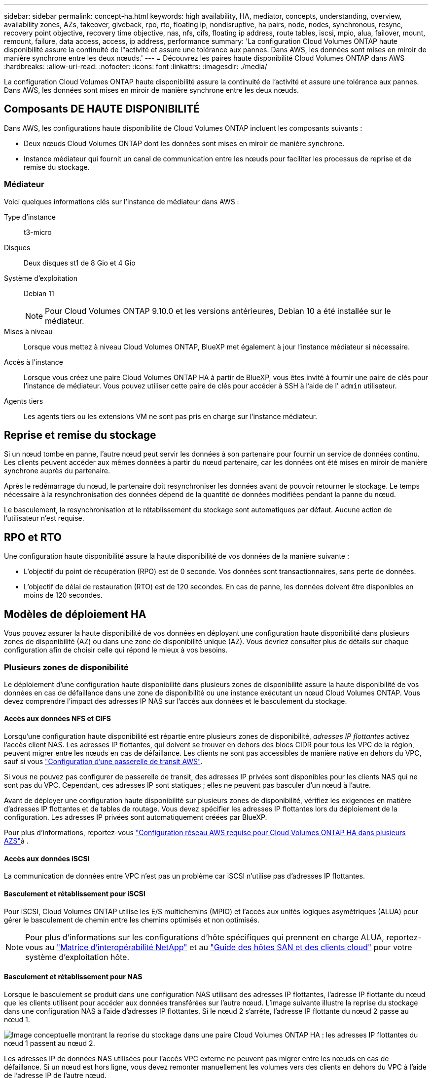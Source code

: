 ---
sidebar: sidebar 
permalink: concept-ha.html 
keywords: high availability, HA, mediator, concepts, understanding, overview, availability zones, AZs, takeover, giveback, rpo, rto, floating ip, nondisruptive, ha pairs, node, nodes, synchronous, resync, recovery point objective, recovery time objective, nas, nfs, cifs, floating ip address, route tables, iscsi, mpio, alua, failover, mount, remount, failure, data access, access, ip address, performance 
summary: 'La configuration Cloud Volumes ONTAP haute disponibilité assure la continuité de l"activité et assure une tolérance aux pannes. Dans AWS, les données sont mises en miroir de manière synchrone entre les deux nœuds.' 
---
= Découvrez les paires haute disponibilité Cloud Volumes ONTAP dans AWS
:hardbreaks:
:allow-uri-read: 
:nofooter: 
:icons: font
:linkattrs: 
:imagesdir: ./media/


[role="lead"]
La configuration Cloud Volumes ONTAP haute disponibilité assure la continuité de l'activité et assure une tolérance aux pannes. Dans AWS, les données sont mises en miroir de manière synchrone entre les deux nœuds.



== Composants DE HAUTE DISPONIBILITÉ

Dans AWS, les configurations haute disponibilité de Cloud Volumes ONTAP incluent les composants suivants :

* Deux nœuds Cloud Volumes ONTAP dont les données sont mises en miroir de manière synchrone.
* Instance médiateur qui fournit un canal de communication entre les nœuds pour faciliter les processus de reprise et de remise du stockage.




=== Médiateur

Voici quelques informations clés sur l'instance de médiateur dans AWS :

Type d'instance:: t3-micro
Disques:: Deux disques st1 de 8 Gio et 4 Gio
Système d'exploitation:: Debian 11
+
--

NOTE: Pour Cloud Volumes ONTAP 9.10.0 et les versions antérieures, Debian 10 a été installée sur le médiateur.

--
Mises à niveau:: Lorsque vous mettez à niveau Cloud Volumes ONTAP, BlueXP met également à jour l'instance médiateur si nécessaire.
Accès à l'instance:: Lorsque vous créez une paire Cloud Volumes ONTAP HA à partir de BlueXP, vous êtes invité à fournir une paire de clés pour l'instance de médiateur. Vous pouvez utiliser cette paire de clés pour accéder à SSH à l'aide de l' `admin` utilisateur.
Agents tiers:: Les agents tiers ou les extensions VM ne sont pas pris en charge sur l'instance médiateur.




== Reprise et remise du stockage

Si un nœud tombe en panne, l'autre nœud peut servir les données à son partenaire pour fournir un service de données continu. Les clients peuvent accéder aux mêmes données à partir du nœud partenaire, car les données ont été mises en miroir de manière synchrone auprès du partenaire.

Après le redémarrage du nœud, le partenaire doit resynchroniser les données avant de pouvoir retourner le stockage. Le temps nécessaire à la resynchronisation des données dépend de la quantité de données modifiées pendant la panne du nœud.

Le basculement, la resynchronisation et le rétablissement du stockage sont automatiques par défaut. Aucune action de l'utilisateur n'est requise.



== RPO et RTO

Une configuration haute disponibilité assure la haute disponibilité de vos données de la manière suivante :

* L'objectif du point de récupération (RPO) est de 0 seconde. Vos données sont transactionnaires, sans perte de données.
* L'objectif de délai de restauration (RTO) est de 120 secondes. En cas de panne, les données doivent être disponibles en moins de 120 secondes.




== Modèles de déploiement HA

Vous pouvez assurer la haute disponibilité de vos données en déployant une configuration haute disponibilité dans plusieurs zones de disponibilité (AZ) ou dans une zone de disponibilité unique (AZ). Vous devriez consulter plus de détails sur chaque configuration afin de choisir celle qui répond le mieux à vos besoins.



=== Plusieurs zones de disponibilité

Le déploiement d'une configuration haute disponibilité dans plusieurs zones de disponibilité assure la haute disponibilité de vos données en cas de défaillance dans une zone de disponibilité ou une instance exécutant un nœud Cloud Volumes ONTAP. Vous devez comprendre l'impact des adresses IP NAS sur l'accès aux données et le basculement du stockage.



==== Accès aux données NFS et CIFS

Lorsqu'une configuration haute disponibilité est répartie entre plusieurs zones de disponibilité, _adresses IP flottantes_ activez l'accès client NAS. Les adresses IP flottantes, qui doivent se trouver en dehors des blocs CIDR pour tous les VPC de la région, peuvent migrer entre les nœuds en cas de défaillance. Les clients ne sont pas accessibles de manière native en dehors du VPC, sauf si vous link:task-setting-up-transit-gateway.html["Configuration d'une passerelle de transit AWS"].

Si vous ne pouvez pas configurer de passerelle de transit, des adresses IP privées sont disponibles pour les clients NAS qui ne sont pas du VPC. Cependant, ces adresses IP sont statiques ; elles ne peuvent pas basculer d'un nœud à l'autre.

Avant de déployer une configuration haute disponibilité sur plusieurs zones de disponibilité, vérifiez les exigences en matière d'adresses IP flottantes et de tables de routage. Vous devez spécifier les adresses IP flottantes lors du déploiement de la configuration. Les adresses IP privées sont automatiquement créées par BlueXP.

Pour plus d'informations, reportez-vous link:https://docs.netapp.com/us-en/bluexp-cloud-volumes-ontap/reference-networking-aws.html#requirements-for-ha-pairs-in-multiple-azs["Configuration réseau AWS requise pour Cloud Volumes ONTAP HA dans plusieurs AZS"^]à .



==== Accès aux données iSCSI

La communication de données entre VPC n'est pas un problème car iSCSI n'utilise pas d'adresses IP flottantes.



==== Basculement et rétablissement pour iSCSI

Pour iSCSI, Cloud Volumes ONTAP utilise les E/S multichemins (MPIO) et l'accès aux unités logiques asymétriques (ALUA) pour gérer le basculement de chemin entre les chemins optimisés et non optimisés.


NOTE: Pour plus d'informations sur les configurations d'hôte spécifiques qui prennent en charge ALUA, reportez-vous au http://mysupport.netapp.com/matrix["Matrice d'interopérabilité NetApp"^] et au https://docs.netapp.com/us-en/ontap-sanhost/["Guide des hôtes SAN et des clients cloud"] pour votre système d'exploitation hôte.



==== Basculement et rétablissement pour NAS

Lorsque le basculement se produit dans une configuration NAS utilisant des adresses IP flottantes, l'adresse IP flottante du nœud que les clients utilisent pour accéder aux données transférées sur l'autre nœud. L'image suivante illustre la reprise du stockage dans une configuration NAS à l'aide d'adresses IP flottantes. Si le nœud 2 s'arrête, l'adresse IP flottante du nœud 2 passe au nœud 1.

image:diagram_takeover_giveback.png["Image conceptuelle montrant la reprise du stockage dans une paire Cloud Volumes ONTAP HA : les adresses IP flottantes du nœud 1 passent au nœud 2."]

Les adresses IP de données NAS utilisées pour l'accès VPC externe ne peuvent pas migrer entre les nœuds en cas de défaillance. Si un nœud est hors ligne, vous devez remonter manuellement les volumes vers des clients en dehors du VPC à l'aide de l'adresse IP de l'autre nœud.

Une fois le nœud défaillant remis en ligne, remontez les clients vers les volumes à l'aide de l'adresse IP d'origine. Cette étape est nécessaire pour éviter le transfert de données inutiles entre deux nœuds HA, ce qui peut entraîner un impact significatif sur les performances et la stabilité.

Vous pouvez facilement identifier l'adresse IP correcte dans BlueXP en sélectionnant le volume et en cliquant sur *Mount Command*.



=== Zone de disponibilité unique

Le déploiement d'une configuration haute disponibilité dans une zone de disponibilité unique (AZ) peut assurer la haute disponibilité de vos données en cas de défaillance d'une instance exécutant un nœud Cloud Volumes ONTAP. Toutes les données sont accessibles en mode natif depuis l'extérieur du VPC.


NOTE: BlueXP crée un https://docs.aws.amazon.com/AWSEC2/latest/UserGuide/placement-groups.html["Documentation AWS : Groupe de placement de spread AWS"^] et lance les deux nœuds HA dans ce groupe de placement.  Le groupe de placement réduit le risque de pannes simultanées en répartissant les instances sur des matériels sous-jacents distincts.  Cette fonctionnalité améliore la redondance du point de vue du calcul et non du point de vue des pannes de disque.



==== Accès aux données

Cette configuration étant dans un seul AZ, elle ne nécessite pas d'adresses IP flottantes. Vous pouvez utiliser la même adresse IP pour accéder aux données depuis le VPC et depuis l'extérieur du VPC.

L'image suivante montre une configuration HA dans un seul AZ. Les données sont accessibles depuis le VPC et depuis l'extérieur du VPC.

image:diagram_single_az.png["Image conceptuelle montrant une configuration ONTAP HA dans une seule zone de disponibilité qui permet l'accès aux données depuis l'extérieur du VPC."]



==== Takeover et Giveback

Pour iSCSI, Cloud Volumes ONTAP utilise les E/S multichemins (MPIO) et l'accès aux unités logiques asymétriques (ALUA) pour gérer le basculement de chemin entre les chemins optimisés et non optimisés.


NOTE: Pour plus d'informations sur les configurations d'hôte spécifiques qui prennent en charge ALUA, reportez-vous au http://mysupport.netapp.com/matrix["Matrice d'interopérabilité NetApp"^] et au https://docs.netapp.com/us-en/ontap-sanhost/["Guide des hôtes SAN et des clients cloud"] pour votre système d'exploitation hôte.

Pour les configurations NAS, les adresses IP des données peuvent migrer entre les nœuds HA en cas de défaillance. Cela garantit l'accès du client au stockage.



=== Zones locales AWS

AWS local zones est un déploiement d'infrastructure où le stockage, le calcul, la base de données et d'autres services AWS spécifiques sont situés à proximité de grandes villes et de secteurs. Avec AWS local zones, vous pouvez rapprocher les services AWS, ce qui améliore la latence de vos workloads et maintient les bases de données en local. Sur Cloud Volumes ONTAP,

Vous pouvez déployer une configuration AZ unique ou plusieurs dans les zones locales AWS.


NOTE: Les zones locales AWS sont prises en charge lors de l'utilisation de BlueXP  en mode standard et privé. À l'heure actuelle, les zones locales AWS ne sont pas prises en charge si BlueXP  est utilisé en mode restreint.



==== Exemples de configurations de zone locale AWS

Cloud Volumes ONTAP dans AWS prend uniquement en charge le mode haute disponibilité (HA) dans une zone de disponibilité unique. Les déploiements à un seul nœud ne sont pas pris en charge.

Cloud Volumes ONTAP ne prend pas en charge le Tiering des données, le Tiering dans le cloud et les instances non qualifiées dans les zones locales AWS.

Voici des exemples de configurations :

* Zone de disponibilité unique : les nœuds de cluster et le médiateur se trouvent tous deux dans la même zone locale.
* Plusieurs zones de disponibilité
Dans les configurations à plusieurs zones de disponibilité, il existe trois instances, deux nœuds et un médiateur. Une instance parmi les trois instances doit se trouver dans une zone distincte. Vous pouvez choisir la façon dont vous configurez cette fonction.
+
Voici trois exemples de configuration :

+
** Chaque nœud de cluster se trouve dans une zone locale différente et le médiateur dans une zone de disponibilité publique.
** Un nœud de cluster dans une zone locale, le médiateur dans une zone locale et le second nœud de cluster se trouvent dans une zone de disponibilité.
** Chaque nœud de cluster et le médiateur se trouvent dans des zones locales distinctes.






==== Types de disques et d'instances pris en charge

Le seul type de disque pris en charge est GP2. Les familles de types d'instances EC2 suivantes de tailles Xlarge à 4xlarge sont actuellement prises en charge :

* M5
* C5
* C5d
* R5
* R5d



NOTE: Cloud Volumes ONTAP prend uniquement en charge ces configurations. La sélection de types de disques non pris en charge ou d'instances non qualifiées dans la configuration de la zone locale AWS peut entraîner l'échec du déploiement. Le Tiering des données vers AWS S3 n'est pas disponible dans les zones locales AWS en raison d'un manque de connectivité.

Consultez la documentation AWS pour obtenir les détails les plus récents et complets surlink:https://aws.amazon.com/about-aws/global-infrastructure/localzones/features/?nc=sn&loc=2["Documentation AWS : types d'instances EC2 dans les zones locales"^] .



== Fonctionnement du stockage dans une paire haute disponibilité

Contrairement à un cluster ONTAP, le stockage dans une paire Cloud Volumes ONTAP HA n'est pas partagé entre les nœuds. En revanche, les données sont mises en miroir de manière synchrone entre les nœuds afin que les données soient disponibles en cas de panne.



=== Allocation du stockage

Lorsque vous créez un nouveau volume et que vous avez besoin de disques supplémentaires, BlueXP alloue le même nombre de disques aux deux nœuds, crée un agrégat en miroir, puis crée le nouveau volume. Par exemple, si deux disques sont requis pour le volume, BlueXP alloue deux disques par nœud pour un total de quatre disques.



=== Configurations de stockage

Vous pouvez utiliser une paire HA comme configuration active-active, dans laquelle les deux nœuds servent les données aux clients ou comme configuration active-passive, dans laquelle le nœud passif répond aux demandes de données uniquement s'il a pris en charge le stockage pour le nœud actif.


NOTE: Vous ne pouvez configurer une configuration active/active que si vous utilisez BlueXP dans la vue du système de stockage.



=== Attentes en matière de performances

Une configuration Cloud Volumes ONTAP HA réplique de manière synchrone les données entre les nœuds, ce qui consomme de la bande passante réseau. Par conséquent, vous pouvez vous attendre aux performances suivantes par rapport à une configuration Cloud Volumes ONTAP à nœud unique :

* Pour les configurations haute disponibilité qui ne servent que des données provenant d'un seul nœud, les performances de lecture sont comparables aux performances de lecture d'une configuration à un nœud, alors que les performances d'écriture sont plus faibles.
* Pour les configurations haute disponibilité qui servent les données des deux nœuds, les performances de lecture sont supérieures aux performances de lecture d'une configuration à nœud unique et les performances d'écriture sont identiques ou supérieures.


Pour plus d'informations sur les performances Cloud Volumes ONTAP, reportez-vous à link:concept-performance.html["Performance"]la section .



=== Accès client au stockage

Les clients doivent accéder aux volumes NFS et CIFS en utilisant l'adresse IP de données du nœud sur lequel réside le volume. Si les clients NAS accèdent à un volume en utilisant l'adresse IP du nœud partenaire, le trafic passe entre les deux nœuds, ce qui réduit les performances.


TIP: Si vous déplacez un volume entre les nœuds d'une paire HA, vous devez remonter le volume en utilisant l'adresse IP de l'autre nœud. Sinon, vous pouvez bénéficier d'une performance réduite. Si les clients prennent en charge les renvois NFSv4 ou la redirection de dossiers pour CIFS, vous pouvez activer ces fonctionnalités sur les systèmes Cloud Volumes ONTAP pour éviter de remanier le volume. Pour plus de détails, reportez-vous à la documentation ONTAP.

Vous pouvez facilement identifier l'adresse IP correcte via l'option _Mount Command_ du panneau Manage volumes de BlueXP.

image::screenshot_mount_option.png[400]
